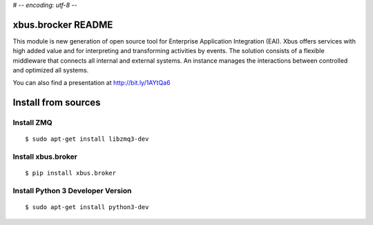 # -*- encoding: utf-8 -*-

xbus.brocker README
===================

This module is new generation of open source tool for Enterprise
Application Integration (EAI).
Xbus offers services with high added value and for interpreting and
transforming activities by events.
The solution consists of a flexible middleware that connects all internal
and external systems.
An instance manages the interactions between controlled and optimized all systems.

You can also find a presentation at http://bit.ly/1AYtQa6


Install from sources
====================

Install ZMQ
-----------

::

  $ sudo apt-get install libzmq3-dev


Install xbus.broker
-------------------

::

  $ pip install xbus.broker

Install Python 3 Developer Version
----------------------------------

::

  $ sudo apt-get install python3-dev

